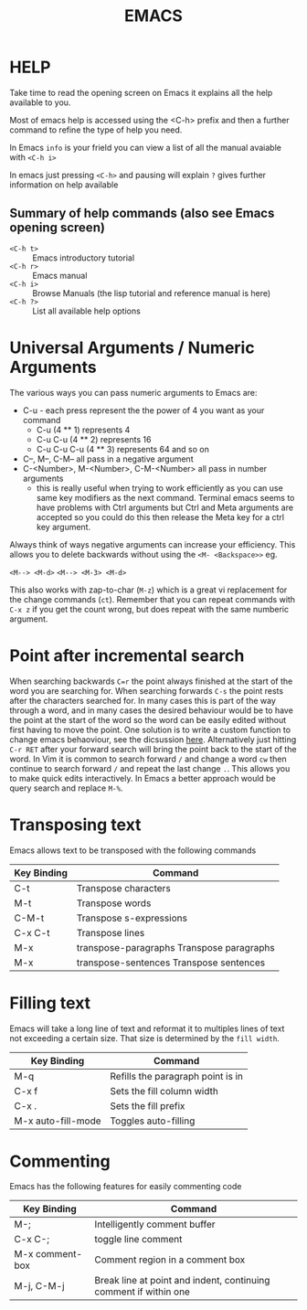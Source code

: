 #+TITLE: EMACS

* HELP

Take time to read the opening screen on Emacs it explains all the help
available to you.

Most of emacs help is accessed using the <C-h> prefix and then a further
command to refine the type of help you need.

In Emacs ~info~ is your frield you can view a list of all the manual avaiable
with ~<C-h i>~

In emacs just pressing ~<C-h>~ and pausing will explain ~?~ gives further
information on help available

** Summary of help commands (also see Emacs opening screen)

- ~<C-h t>~ :: Emacs introductory tutorial
- ~<C-h r>~ :: Emacs manual
- ~<C-h i>~ :: Browse Manuals (the lisp tutorial and reference manual is here)
- ~<C-h ?>~ :: List all available help options

* Universal Arguments / Numeric Arguments
The various ways you can pass numeric arguments to Emacs are:

- C-u - each press represent the the power of 4 you want as your command
  - C-u (4 ** 1) represents 4
  - C-u C-u (4 ** 2) represents 16
  - C-u C-u C-u (4 ** 3) represents 64 and so on
- C--, M--, C-M-- all pass in a negative argument
- C-<Number>, M-<Number>, C-M-<Number> all pass in number arguments
  - this is really useful when trying to work efficiently as you can use
    same key modifiers as the next command. Terminal emacs seems to have
    problems with Ctrl arguments but Ctrl and Meta arguments are accepted
    so you could do this then release the Meta key for a ctrl key argument.

Always think of ways negative arguments can increase your efficiency.
This allows you to delete backwards without using the ~<M- <Backspace>>~ eg.

 ~<M--> <M-d>~
 ~<M--> <M-3> <M-d>~

This also works with zap-to-char (~M-z~) which is a great vi replacement
for the change commands (~ct~). Remember that you can repeat commands with
~C-x z~ if you get the count wrong, but does repeat with the same numberic
argument.

* Point after incremental search

When searching backwards ~C=r~ the point always finished at the start
of the word you are searching for.  When searching forwards ~C-s~ the point
rests after the characters searched for.  In many cases this is part
of the way through a word, and in many cases the desired behaviour
would be to have the point at the start of the word so the word can be
easily edited without first having to move the point.
One solution is to write a custom function to change emacs behaoviour,
see the dicsussion [[https://www.emacswiki.org/emacs/IncrementalSearch][here]].
Alternatively just hitting ~C-r RET~ after your forward search will bring
the point back to the start of the word.
In Vim it is common to search forward ~/~ and change a word ~cw~ then
continue to search forward ~/~ and repeat the last change ~.~. This allows
you to make quick edits interactively.
In Emacs a better approach would be query search and replace ~M-%~.


* Transposing text
Emacs allows text to be transposed with the following commands

| Key Binding | Command                                   |
|-------------+-------------------------------------------|
| C-t         | Transpose characters                      |
| M-t         | Transpose words                           |
| C-M-t       | Transpose s-expressions                   |
| C-x C-t     | Transpose lines                           |
| M-x         | transpose-paragraphs Transpose paragraphs |
| M-x         | transpose-sentences Transpose sentences   |
|-------------+-------------------------------------------|

* Filling text
Emacs will take a long line of text and reformat it to multiples lines
of text not exceeding a certain size. That size is determined by the
~fill width~.

| Key Binding        | Command                           |
|--------------------+-----------------------------------|
| M-q                | Refills the paragraph point is in |
| C-x f              | Sets the fill column width        |
| C-x .              | Sets the fill prefix              |
| M-x auto-fill-mode | Toggles auto-filling              |
|--------------------+-----------------------------------|


* Commenting
Emacs has the following features for easily commenting code

| Key Binding     | Command                                                          |
|-----------------+------------------------------------------------------------------|
| M-;             | Intelligently comment buffer                                     |
| C-x C-;         | toggle line comment                                              |
| M-x comment-box | Comment region in a comment box                                  |
| M-j, C-M-j      | Break line at point and indent, continuing comment if within one |
|-----------------+------------------------------------------------------------------|

